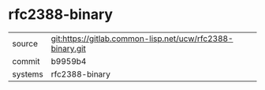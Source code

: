* rfc2388-binary



|---------+-----------------------------------------------------------|
| source  | git:https://gitlab.common-lisp.net/ucw/rfc2388-binary.git |
| commit  | b9959b4                                                   |
| systems | rfc2388-binary                                            |
|---------+-----------------------------------------------------------|
